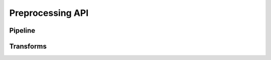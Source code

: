 Preprocessing API
=================

Pipeline
--------

.. autoapiclass:: pathml.preprocessing.Pipeline

Transforms
----------

.. autoapiclass:: pathml.preprocessing.MedianBlur
.. autoapiclass:: pathml.preprocessing.GaussianBlur
.. autoapiclass:: pathml.preprocessing.BoxBlur
.. autoapiclass:: pathml.preprocessing.BinaryThreshold
.. autoapiclass:: pathml.preprocessing.MorphOpen
.. autoapiclass:: pathml.preprocessing.MorphClose
.. autoapiclass:: pathml.preprocessing.ForegroundDetection
.. autoapiclass:: pathml.preprocessing.SuperpixelInterpolation
.. autoapiclass:: pathml.preprocessing.StainNormalizationHE
.. autoapiclass:: pathml.preprocessing.NucleusDetectionHE
.. autoapiclass:: pathml.preprocessing.TissueDetectionHE
.. autoapiclass:: pathml.preprocessing.LabelArtifactTileHE
.. autoapiclass:: pathml.preprocessing.LabelWhiteSpaceHE
.. autoapiclass:: pathml.preprocessing.SegmentMIF
.. autoapiclass:: pathml.preprocessing.QuantifyMIF
.. autoapiclass:: pathml.preprocessing.CollapseRunsVectra
.. autoapiclass:: pathml.preprocessing.CollapseRunsCODEX
